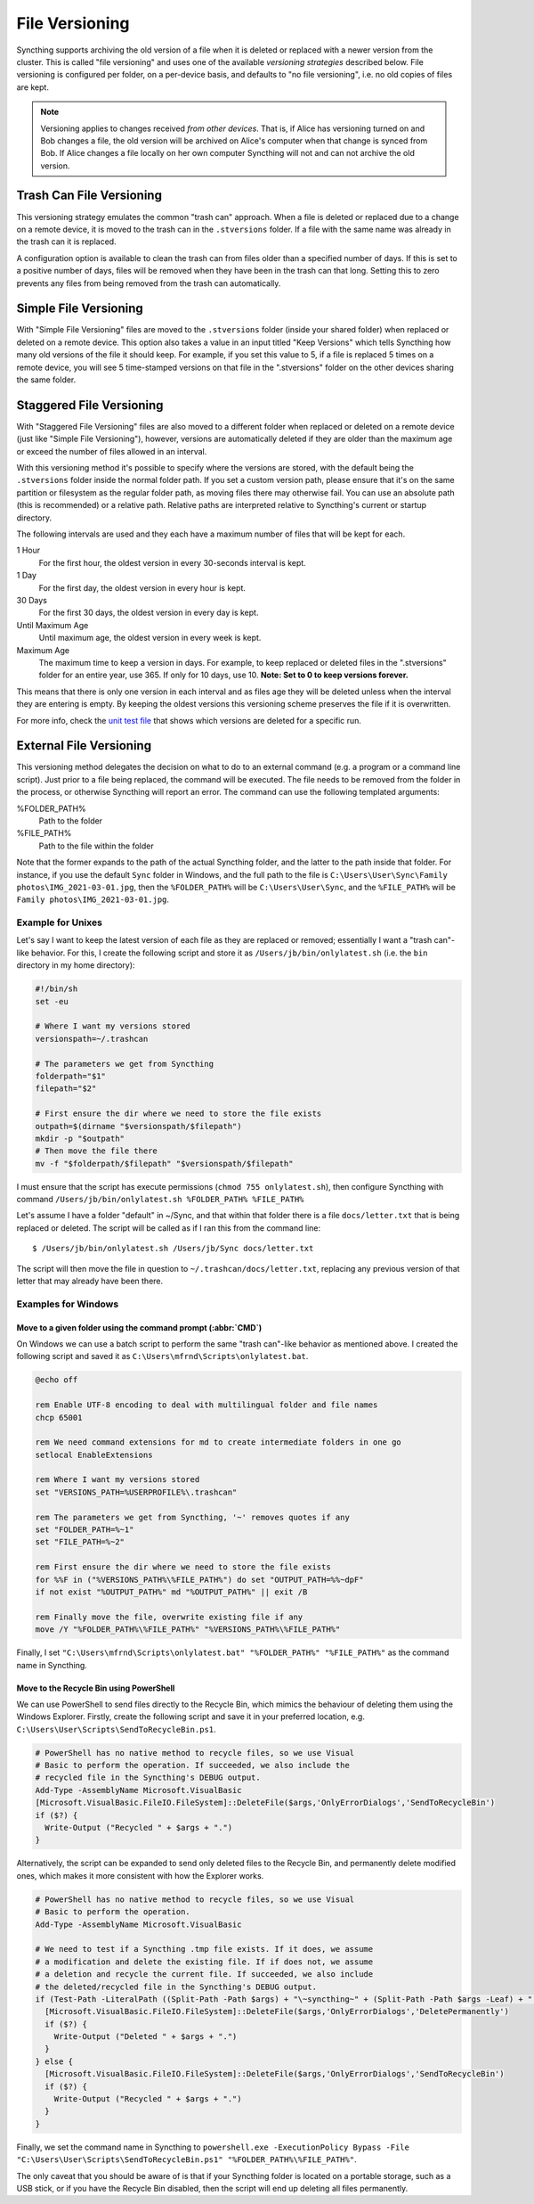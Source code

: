 .. _versioning:

File Versioning
===============

Syncthing supports archiving the old version of a file when it is deleted or
replaced with a newer version from the cluster. This is called "file
versioning" and uses one of the available *versioning strategies* described
below. File versioning is configured per folder, on a per-device basis, and
defaults to "no file versioning", i.e. no old copies of files are kept.

.. note::
    Versioning applies to changes received *from other devices*. That is, if
    Alice has versioning turned on and Bob changes a file, the old version
    will be archived on Alice's computer when that change is synced from
    Bob. If Alice changes a file locally on her own computer Syncthing will
    not and can not archive the old version.

Trash Can File Versioning
-------------------------

This versioning strategy emulates the common "trash can" approach. When a file
is deleted or replaced due to a change on a remote device, it is moved to
the trash can in the ``.stversions`` folder. If a file with the same name was
already in the trash can it is replaced.

A configuration option is available to clean the trash can from files older
than a specified number of days. If this is set to a positive number of days,
files will be removed when they have been in the trash can that long. Setting
this to zero prevents any files from being removed from the trash can
automatically.

Simple File Versioning
----------------------

With "Simple File Versioning" files are moved to the ``.stversions`` folder
(inside your shared folder) when replaced or deleted on a remote device. This
option also takes a value in an input titled "Keep Versions" which tells
Syncthing how many old versions of the file it should keep. For example, if
you set this value to 5, if a file is replaced 5 times on a remote device, you
will see 5 time-stamped versions on that file in the ".stversions" folder on
the other devices sharing the same folder.

Staggered File Versioning
-------------------------

With "Staggered File Versioning" files are also moved to a different folder
when replaced or deleted on a remote device (just like "Simple File
Versioning"), however, versions are automatically deleted if they are older
than the maximum age or exceed the number of files allowed in an interval.

With this versioning method it's possible to specify where the versions are
stored, with the default being the ``.stversions`` folder inside the normal
folder path. If you set a custom version path, please ensure that it's on the
same partition or filesystem as the regular folder path, as moving files there
may otherwise fail. You can use an absolute path (this is recommended) or a
relative path. Relative paths are interpreted relative to Syncthing's current
or startup directory.

The following intervals are used and they each have a maximum number of files
that will be kept for each.

1 Hour
    For the first hour, the oldest version in every 30-seconds interval is
    kept.
1 Day
    For the first day, the oldest version in every hour is kept.
30 Days
    For the first 30 days, the oldest version in every day is kept.
Until Maximum Age
    Until maximum age, the oldest version in every week is kept.
Maximum Age
    The maximum time to keep a version in days. For example, to keep replaced or
    deleted files in the ".stversions" folder for an entire year, use 365. If
    only for 10 days, use 10.
    **Note: Set to 0 to keep versions forever.**

This means that there is only one version in each interval and as files age they
will be deleted unless when the interval they are entering is empty. By keeping
the oldest versions this versioning scheme preserves the file if it is
overwritten.

For more info, check the `unit test file
<https://github.com/syncthing/syncthing/blob/main/lib/versioner/staggered_test.go#L32>`__
that shows which versions are deleted for a specific run.

External File Versioning
------------------------

This versioning method delegates the decision on what to do to an
external command (e.g. a program or a command line script). Just prior
to a file being replaced, the command will be executed. The file needs
to be removed from the folder in the process, or otherwise Syncthing
will report an error. The command can use the following templated
arguments:

..
    This to be added when actually relevant.

    %FOLDER_FILESYSTEM%
      Filesystem type for the underlying folder.

%FOLDER_PATH%
  Path to the folder

%FILE_PATH%
  Path to the file within the folder

Note that the former expands to the path of the actual Syncthing folder,
and the latter to the path inside that folder. For instance, if you use
the default ``Sync`` folder in Windows, and the full path to the file is
``C:\Users\User\Sync\Family photos\IMG_2021-03-01.jpg``, then the
``%FOLDER_PATH%`` will be ``C:\Users\User\Sync``, and the
``%FILE_PATH%`` will be ``Family photos\IMG_2021-03-01.jpg``.

Example for Unixes
~~~~~~~~~~~~~~~~~~

Let's say I want to keep the latest version of each file as they are replaced
or removed; essentially I want a "trash can"-like behavior. For this, I create
the following script and store it as ``/Users/jb/bin/onlylatest.sh`` (i.e. the
``bin`` directory in my home directory):

.. code-block:: bash

    #!/bin/sh
    set -eu

    # Where I want my versions stored
    versionspath=~/.trashcan

    # The parameters we get from Syncthing
    folderpath="$1"
    filepath="$2"

    # First ensure the dir where we need to store the file exists
    outpath=$(dirname "$versionspath/$filepath")
    mkdir -p "$outpath"
    # Then move the file there
    mv -f "$folderpath/$filepath" "$versionspath/$filepath"

I must ensure that the script has execute permissions (``chmod 755
onlylatest.sh``), then configure Syncthing with command ``/Users/jb/bin/onlylatest.sh %FOLDER_PATH% %FILE_PATH%``

Let's assume I have a folder "default" in ~/Sync, and that within that folder
there is a file ``docs/letter.txt`` that is being replaced or deleted. The
script will be called as if I ran this from the command line::

    $ /Users/jb/bin/onlylatest.sh /Users/jb/Sync docs/letter.txt

The script will then move the file in question to
``~/.trashcan/docs/letter.txt``, replacing any previous version of that letter
that may already have been there.

Examples for Windows
~~~~~~~~~~~~~~~~~~~~

Move to a given folder using the command prompt (:abbr:`CMD`)
^^^^^^^^^^^^^^^^^^^^^^^^^^^^^^^^^^^^^^^^^^^^^^^^^^^^^^^^^^^^^

On Windows we can use a batch script to perform the same "trash can"-like
behavior as mentioned above. I created the following script and saved it as
``C:\Users\mfrnd\Scripts\onlylatest.bat``.

.. code-block:: batch

    @echo off

    rem Enable UTF-8 encoding to deal with multilingual folder and file names
    chcp 65001

    rem We need command extensions for md to create intermediate folders in one go
    setlocal EnableExtensions

    rem Where I want my versions stored
    set "VERSIONS_PATH=%USERPROFILE%\.trashcan"

    rem The parameters we get from Syncthing, '~' removes quotes if any
    set "FOLDER_PATH=%~1"
    set "FILE_PATH=%~2"

    rem First ensure the dir where we need to store the file exists
    for %%F in ("%VERSIONS_PATH%\%FILE_PATH%") do set "OUTPUT_PATH=%%~dpF"
    if not exist "%OUTPUT_PATH%" md "%OUTPUT_PATH%" || exit /B

    rem Finally move the file, overwrite existing file if any
    move /Y "%FOLDER_PATH%\%FILE_PATH%" "%VERSIONS_PATH%\%FILE_PATH%"

Finally, I set ``"C:\Users\mfrnd\Scripts\onlylatest.bat" "%FOLDER_PATH%"
"%FILE_PATH%"`` as the command name in Syncthing.

Move to the Recycle Bin using PowerShell
^^^^^^^^^^^^^^^^^^^^^^^^^^^^^^^^^^^^^^^^

We can use PowerShell to send files directly to the Recycle Bin, which
mimics the behaviour of deleting them using the Windows Explorer.
Firstly, create the following script and save it in your preferred
location, e.g. ``C:\Users\User\Scripts\SendToRecycleBin.ps1``.

.. code-block:: powershell

    # PowerShell has no native method to recycle files, so we use Visual
    # Basic to perform the operation. If succeeded, we also include the
    # recycled file in the Syncthing's DEBUG output.
    Add-Type -AssemblyName Microsoft.VisualBasic
    [Microsoft.VisualBasic.FileIO.FileSystem]::DeleteFile($args,'OnlyErrorDialogs','SendToRecycleBin')
    if ($?) {
      Write-Output ("Recycled " + $args + ".")
    }

Alternatively, the script can be expanded to send only deleted files to
the Recycle Bin, and permanently delete modified ones, which makes it
more consistent with how the Explorer works.

.. code-block:: powershell

    # PowerShell has no native method to recycle files, so we use Visual
    # Basic to perform the operation.
    Add-Type -AssemblyName Microsoft.VisualBasic

    # We need to test if a Syncthing .tmp file exists. If it does, we assume
    # a modification and delete the existing file. If if does not, we assume
    # a deletion and recycle the current file. If succeeded, we also include
    # the deleted/recycled file in the Syncthing's DEBUG output.
    if (Test-Path -LiteralPath ((Split-Path -Path $args) + "\~syncthing~" + (Split-Path -Path $args -Leaf) + ".tmp")) {
      [Microsoft.VisualBasic.FileIO.FileSystem]::DeleteFile($args,'OnlyErrorDialogs','DeletePermanently')
      if ($?) {
        Write-Output ("Deleted " + $args + ".")
      }
    } else {
      [Microsoft.VisualBasic.FileIO.FileSystem]::DeleteFile($args,'OnlyErrorDialogs','SendToRecycleBin')
      if ($?) {
        Write-Output ("Recycled " + $args + ".")
      }
    }

Finally, we set the command name in Syncthing to ``powershell.exe
-ExecutionPolicy Bypass -File "C:\Users\User\Scripts\SendToRecycleBin.ps1"
"%FOLDER_PATH%\%FILE_PATH%"``.

The only caveat that you should be aware of is that if your Syncthing
folder is located on a portable storage, such as a USB stick, or if you
have the Recycle Bin disabled, then the script will end up deleting all
files permanently.
